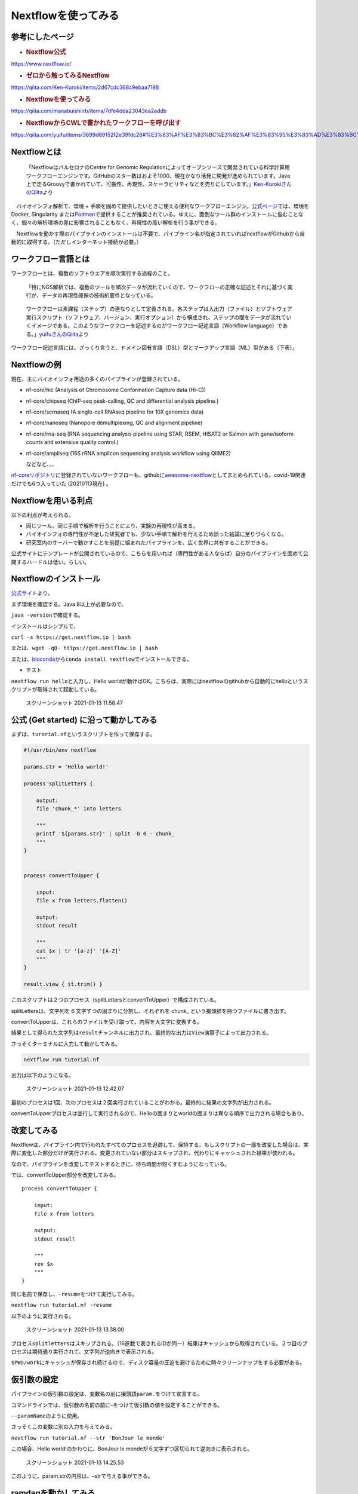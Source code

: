 Nextflowを使ってみる
====================

参考にしたページ
----------------

-  .. rubric:: Nextflow公式
      :name: nextflow公式

https://www.nextflow.io/

-  .. rubric:: ゼロから触ってみるNextflow
      :name: ゼロから触ってみるnextflow

https://qiita.com/Ken-Kuroki/items/2d67cdc368c9ebaa7198

-  .. rubric:: Nextflowを使ってみる
      :name: nextflowを使ってみる-1

https://qiita.com/manabuishiirb/items/7dfe4dda23043ea2addb

-  .. rubric:: NextflowからCWLで書かれたワークフローを呼び出す
      :name: nextflowからcwlで書かれたワークフローを呼び出す

https://qiita.com/yuifu/items/3699d89152f2e39fdc26#%E3%83%AF%E3%83%BC%E3%82%AF%E3%83%95%E3%83%AD%E3%83%BC%E8%A8%98%E8%BF%B0%E8%A8%80%E8%AA%9Ecwlnextflow

Nextflowとは
------------

   「NextflowはバルセロナのCentre for Genomic
   Regulationによってオープンソースで開発されている科学計算用ワークフローエンジンです。GitHubのスター数はおよそ1000、現在かなり活発に開発が進められています。Java上で走るGroovyで書かれていて、可搬性、再現性、スケーラビリティなどを売りにしています。」\ `Ken-KurokiさんのQiita <https://qiita.com/Ken-Kuroki/items/2d67cdc368c9ebaa7198>`__\ より

　バイオインフォ解析で、環境 +
手順を固めて提供したいときに使える便利なワークフローエンジン。\ `公式ページ <https://www.nextflow.io/>`__\ では、環境をDocker,
Singularity
または\ `Podman <https://podman.io/>`__\ で提供することが推奨されている。ゆえに、面倒なツール群のインストールに悩むことなく、個々の解析環境の差に影響されることもなく、再現性の高い解析を行う事ができる。

　Nextflowを動かす際のパイプラインのインストールは不要で、パイプライン名が指定されていればnextflowがGithubから自動的に取得する。（ただしインターネット接続が必要。）

ワークフロー言語とは
--------------------

ワークフローとは、複数のソフトウエアを順次実行する過程のこと。

   「特にNGS解析では、複数のツールを順次データが流れていくので、ワークフローの正確な記述とそれに基づく実行が、データの再現性確保の技術的要件となっている。

..

   ワークフローは素課程（ステップ）の連なりとして定義される。各ステップは入出力（ファイル）とソフトウェア実行スクリプト（ソフトウェア、バージョン、実行オプション）から構成され、ステップの間をデータが流れていくイメージである。このようなワークフローを記述するのがワークフロー記述言語（Workflow
   language）である。」\ `yuifuさんのQiita <https://qiita.com/yuifu/items/3699d89152f2e39fdc26#%E3%83%AF%E3%83%BC%E3%82%AF%E3%83%95%E3%83%AD%E3%83%BC%E8%A8%98%E8%BF%B0%E8%A8%80%E8%AA%9Ecwlnextflow>`__\ より

ワークフロー記述言語には、ざっくり言うと、ドメイン固有言語（DSL）型とマークアップ言語（ML）型がある（下表）。

+-----------------------+-----------------------+-----------------------+
|                       | DSL型                 | ML型                  |
+=======================+=======================+=======================+
| 長所                  | 柔軟な記述が可能（例：ループ、条件分岐） | 機械可読、他の記述形式との変換が容易 |
+-----------------------+-----------------------+-----------------------+
| 短所                  | 独自の文法を習得する必要がある | 複雑な処理（〜ループとか）を書くのが苦手 |
+-----------------------+-----------------------+-----------------------+
| 向いていそうな用途    | 人数が限られたチーム内 | 大人数での開発       |
+-----------------------+-----------------------+-----------------------+
| 例                    | **Nextflow**,         | Galaxy, Common        |
|                       | Snakemake             | Workflow Language     |
|                       |                       | (CWL)                 |
+-----------------------+-----------------------+-----------------------+

Nextflowの例
------------

現在、主にバイオインフォ用途の多くのパイプラインが登録されている。

-  nf-core/hic (Analysis of Chromosome Conformation Capture data (Hi-C))

-  nf-core/chipseq (ChIP-seq peak-calling, QC and differential analysis
   pipeline.)

-  nf-core/scrnaseq (A single-cell RNAseq pipeline for 10X genomics
   data)

-  nf-core/nanoseq (Nanopore demultiplexing, QC and alignment pipeline)

-  nf-core/rna-seq (RNA sequencing analysis pipeline using STAR, RSEM,
   HISAT2 or Salmon with gene/isoform counts and extensive quality
   control.)

-  nf-core/ampliseq (16S rRNA amplicon sequencing analysis workflow
   using QIIME2)

   などなど、、、

`nf-coreリポジトリ <https://nf-co.re/pipelines>`__\ に登録されていないワークフローも、githubに\ `awesome-nextflow <https://github.com/nextflow-io/awesome-nextflow/>`__\ としてまとめられている。covid-19関連だけでも6つ入っていた
(20210113現在) 。

Nextflowを用いる利点
--------------------

以下の利点が考えられる。

-  同じツール、同じ手順で解析を行うことにより、実験の再現性が高まる。

-  バイオインフォの専門性が不足した研究者でも、少ない手順で解析を行えるため誤った結論に至りづらくなる。

-  研究室内のサーバーで動かすことを前提に組まれたパイプラインを、広く世界に共有することができる。

公式サイトにテンプレートが公開されているので、こちらを用いれば（専門性がある人ならば）自分のパイプラインを固めて公開するハードルは低い。らしい。

Nextflowのインストール
----------------------

`公式サイト <https://nf-co.re/usage/installation>`__\ より。

まず環境を確認する。Java 8以上が必要なので、

``java -version``\ で確認する。

インストールはシンプルで、

``curl -s https://get.nextflow.io | bash``

または、\ ``wget -qO- https://get.nextflow.io | bash``

または、\ `bioconda <https://bioconda.github.io/recipes/nextflow/README.html>`__\ から\ ``conda install nextflow``\ でインストールできる。

-  テスト

``nextflow run hello``\ と入力し、Hello
worldが動けばOK。こちらは、実際にはnextflowのgithubから自動的にhelloというスクリプトが取得されて起動している。

.. figure:: /Users/saijoueiko/Desktop/スクリーンショット%202021-01-13%2011.58.47.png
   :alt: スクリーンショット 2021-01-13 11.58.47

   スクリーンショット 2021-01-13 11.58.47

公式 (Get started) に沿って動かしてみる
---------------------------------------

まずは、\ ``turorial.nf``\ というスクリプトを作って保存する。

.. code:: nextflow

   #!/usr/bin/env nextflow

   params.str = 'Hello world!'

   process splitLetters {

       output:
       file 'chunk_*' into letters

       """
       printf '${params.str}' | split -b 6 - chunk_
       """
   }


   process convertToUpper {

       input:
       file x from letters.flatten()

       output:
       stdout result

       """
       cat $x | tr '[a-z]' '[A-Z]'
       """
   }

   result.view { it.trim() }

このスクリプトは２つのプロセス（splitLettersとconvertToUpper）で構成されている。

splitLettersは、文字列を 6 文字ずつの固まりに分割し、それぞれを chunk\_
という接頭辞を持つファイルに書き出す。

convertToUpperは、これらのファイルを受け取って、内容を大文字に変換する。

結果として得られた文字列は\ ``result``\ チャンネルに出力され、最終的な出力は\ ``View``\ 演算子によって出力される。

さっそくターミナルに入力して動かしてみる。

.. code:: bash

   nextflow run tutorial.nf

出力は以下のようになる。

.. figure:: /Users/saijoueiko/Desktop/スクリーンショット%202021-01-13%2012.42.07.png
   :alt: スクリーンショット 2021-01-13 12.42.07

   スクリーンショット 2021-01-13 12.42.07

最初のプロセスは1回、次のプロセスは２回実行されていることがわかる。最終的に結果の文字列が出力される。

convertToUpperプロセスは並行して実行されるので、Helloの固まりとworldの固まりは異なる順序で出力される場合もあり。

改変してみる
------------

Nextflowは、パイプライン内で行われたすべてのプロセスを追跡して、保持する。もしスクリプトの一部を改変した場合は、実際に変化した部分だけが実行される。変更されていない部分はスキップされ、代わりにキャッシュされた結果が使われる。

なので、パイプラインを改変してテストするときに、待ち時間が短くすむようになっている。

では、convertToUpper部分を改変してみる。

::

   process convertToUpper {

       input:
       file x from letters

       output:
       stdout result

       """
       rev $x
       """
   }

同じ名前で保存し、\ ``-resume``\ をつけて実行してみる。

``nextflow run tutorial.nf -resume``

以下のように実行される。

.. figure:: /Users/saijoueiko/Desktop/スクリーンショット%202021-01-13%2013.38.00.png
   :alt: スクリーンショット 2021-01-13 13.38.00

   スクリーンショット 2021-01-13 13.38.00

プロセス\ ``splitletters``\ はスキップされる。（16進数で表されるIDが同一）結果はキャッシュから取得されている。２つ目のプロセスは期待通り実行されて、文字列が逆向きで表示される。

``$PWD/work``\ にキャッシュが保存され続けるので、ディスク容量の圧迫を避けるために時々クリーンナップをする必要がある。

仮引数の設定
------------

パイプラインの仮引数の設定は、変数名の前に接頭語\ ``param.``\ をつけて宣言する。

コマンドラインでは、仮引数の名前の前に–をつけて仮引数の値を設定することができる。

``--paramName``\ のように使用。

さっそくこの変数に別の入力を与えてみる。

``nextflow run tutorial.nf --str 'BonJour le monde'``

この場合、Hello world!のかわりに、BonJour le
mondeが６文字ずつ区切られて逆向きに表示される。

.. figure:: /Users/saijoueiko/Desktop/スクリーンショット%202021-01-13%2014.25.53.png
   :alt: スクリーンショット 2021-01-13 14.25.53

   スクリーンショット 2021-01-13 14.25.53

このように、param.strの内容は、–strで与える事ができる。

ramdaqを動かしてみる
--------------------

実際に、バイオインフォのパイプラインをユーザーとして使う場合について。

`ramdaqのgithub <https://github.com/rikenbit/ramdaq>`__\ を参考に行う。

1. .. rubric:: Nextflowのインストール
      :name: nextflowのインストール-1

   （上記）

2. .. rubric:: DockerおよびSinguralityのインストール
      :name: dockerおよびsinguralityのインストール

   （これも略、中戸さんのおかげでみんな入っているはず。感謝。）

3. .. rubric:: パイプラインを自動でインストールし、最小限のデータセットでテスト
      :name: パイプラインを自動でインストールし最小限のデータセットでテスト

   .. code:: bash

      nextflow run rikenbit/ramdaq -profile test,<docker/singularity>

   .. figure:: /Users/saijoueiko/Library/Application%20Support/typora-user-images/image-20210113155916824.png
      :alt: image-20210113155916824

      image-20210113155916824

   うまく動かないときは、nf-core/configをいじる必要がある。

4. .. rubric:: 自分のデータ解析を走らせよう！
      :name: 自分のデータ解析を走らせよう

   （ヒト、マウスなら、レファレンスデータはダウンロードせずとも使用できる）

   .. code:: bash

      nextflow run rikenbit/ramdaq -profile <docker/singularity> --reads '*_R{1,2}.fastq.gz' --genome GRCh38

5. .. rubric:: レファレンスデータは、ローカルパスを記述すればそちらも使用できる。–local_annot_dirオプション
      :name: レファレンスデータはローカルパスを記述すればそちらも使用できるlocal_annot_dirオプション

   .. code:: bash

      nextflow run rikenbit/ramdaq -profile <docker/singularity> --reads '*_R{1,2}.fastq.gz' --genome GRCh38 --local_annot_dir <The directory path where the reference genome and annotations are placed>

6. .. rubric:: 実際に解析する際は、BCLファイルをfastqに変換する\ `ramdaq_bcl2fastq <https://github.com/rikenbit/ramdaq_bcl2fastq>`__\ を通してから行う。こちらも\ **Nextflow**\ によって提供されている。
      :name: 実際に解析する際はbclファイルをfastqに変換するramdaq_bcl2fastqを通してから行うこちらもnextflowによって提供されている

7. .. rubric:: マウス、シングルエンド、アンストランデッドのテストデータでも試してみる。
      :name: マウスシングルエンドアンストランデッドのテストデータでも試してみる

   .. code:: bash

      nextflow run rikenbit/ramdaq -profile test_SE_UST_M,docker --outdir results_DLtest_SE_UST_M

   上記コマンドを実行したところ、ローカルに、results_DLtest_SE_UST_Mディレクトリが生成された。

ramdaqの結果
------------

.. figure:: /Users/saijoueiko/Desktop/スクリーンショット%202021-01-13%2016.24.27.png
   :alt: スクリーンショット 2021-01-13 16.24.27

   スクリーンショット 2021-01-13 16.24.27

こちらの\ **pipeline_info**\ を見ると、

.. figure:: /Users/saijoueiko/Desktop/スクリーンショット%202021-01-13%2016.26.01.png
   :alt: スクリーンショット 2021-01-13 16.26.01

   スクリーンショット 2021-01-13 16.26.01

さまざまなレポートが出力されている。

`execution_report.html <file:///Users/saijoueiko/results_DLtest_SE_UST_M/pipeline_info/execution_report.html>`__

`execution_timeline.html <file:///Users/saijoueiko/results_DLtest_SE_UST_M/pipeline_info/execution_timeline.html>`__

`pipeline_report.html <file:///Users/saijoueiko/results_DLtest_SE_UST_M/pipeline_info/pipeline_report.html>`__

`results_description.html <file:///Users/saijoueiko/results_DLtest_SE_UST_M/pipeline_info/results_description.html>`__

**featureCount**\ には

.. figure:: /Users/saijoueiko/Desktop/スクリーンショット%202021-01-13%2016.31.17.png
   :alt: スクリーンショット 2021-01-13 16.31.17

   スクリーンショット 2021-01-13 16.31.17

TPMなどの情報が出力される。

ここまで生成できれば下流の解析に持っていけるだろう。

まとめ
------

Nextflow,
Dockerをインストールすれば、バイオインフォに明るくない研究者でもデータ解析を始めることができるので、利用する側としては大変ありがたいツールだと感じた。解析を提供する側としても、Nextflowで固めて公共のレポジトリに置くことで、解析の信頼性・再現性が高まるので（Groovyの記述法を学ぶ必要はあるが）導入する価値があるのではないかな。

余談：DockerよりもSinguralityよりも新しい、Podmanというコンテナがあることを今回初めて知った。今後普及するかも知れないので、詳細を調べようと思った。

オマケ：引数一覧
----------------

Main arguments
~~~~~~~~~~~~~~

-profile -c –reads –single_end –stranded

Reference genomes and annotations
~~~~~~~~~~~~~~~~~~~~~~~~~~~~~~~~~

–genome –saveReference –local_annot_dir

Other command line parameters
~~~~~~~~~~~~~~~~~~~~~~~~~~~~~

–outdir -name -resume –max_memory –max_time –max_cpus –monochrome_logs

Parameters for each tools
~~~~~~~~~~~~~~~~~~~~~~~~~

個々のプロセスに対応したパラメータもあります。

Fastqmcf Hisat2 featureCounts

Results report options
~~~~~~~~~~~~~~~~~~~~~~

–sampleLevel
